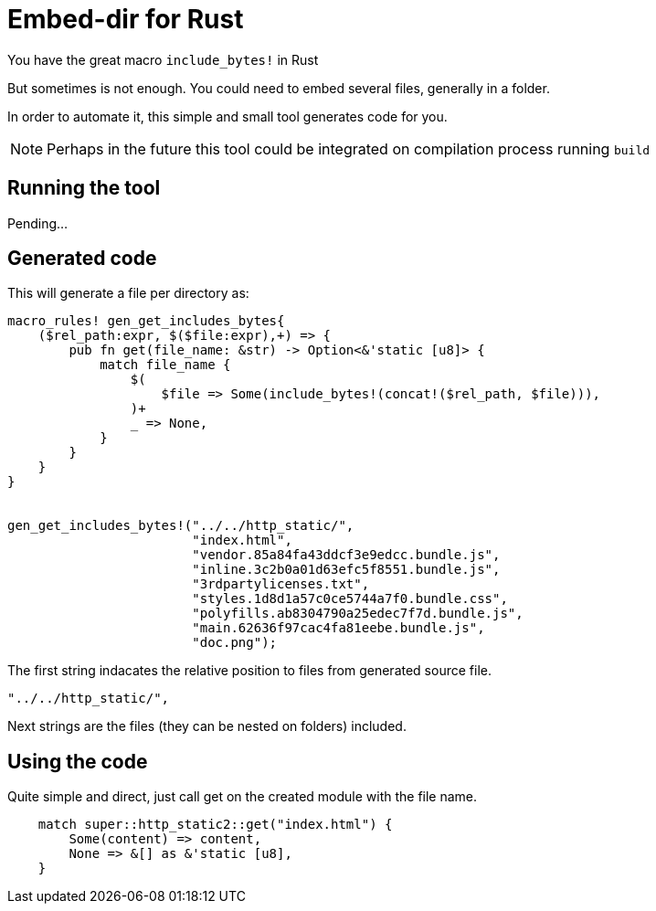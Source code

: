 = Embed-dir for Rust

You have the great macro `include_bytes!` in Rust

But sometimes is not enough. You could need to embed several files, generally in a folder.

In order to automate it, this simple and small tool generates code for you.

[NOTE]
Perhaps in the future this tool could be integrated on compilation process running `build`


== Running the tool

Pending...


== Generated code

This will generate a file per directory as:

[source, rust]
----
macro_rules! gen_get_includes_bytes{
    ($rel_path:expr, $($file:expr),+) => {
        pub fn get(file_name: &str) -> Option<&'static [u8]> {
            match file_name {
                $(
                    $file => Some(include_bytes!(concat!($rel_path, $file))),
                )+
                _ => None,
            }
        }
    }
}


gen_get_includes_bytes!("../../http_static/",
                        "index.html",
                        "vendor.85a84fa43ddcf3e9edcc.bundle.js",
                        "inline.3c2b0a01d63efc5f8551.bundle.js",
                        "3rdpartylicenses.txt",
                        "styles.1d8d1a57c0ce5744a7f0.bundle.css",
                        "polyfills.ab8304790a25edec7f7d.bundle.js",
                        "main.62636f97cac4fa81eebe.bundle.js",
                        "doc.png");
----


The first string indacates the relative position to files from generated source file.

[source, rust]
----
"../../http_static/",
----

Next strings are the files (they can be nested on folders) included.


== Using the code


Quite simple and direct, just call get on the created module with the file name.

[source, rust]
----
    match super::http_static2::get("index.html") {
        Some(content) => content,
        None => &[] as &'static [u8],
    }
----